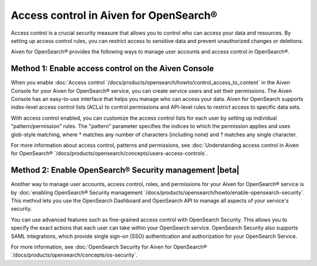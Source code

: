 Access control in Aiven for OpenSearch®
=============================================================

Access control is a crucial security measure that allows you to control who can access your data and resources. By setting up access control rules, you can restrict access to sensitive data and prevent unauthorized changes or deletions.

Aiven for OpenSearch® provides the following ways to manage user accounts and access control in OpenSearch®. 

Method 1: Enable access control on the Aiven Console
---------------------------------------------------------------
When you enable :doc:`Access control `/docs/products/opensearch/howto/control_access_to_content` in the Aiven Console for your Aiven for OpenSearch® service, you can create service users and set their permissions. The Aiven Console has an easy-to-use interface that helps you manage who can access your data. Aiven for OpenSearch supports index-level access control lists (ACLs) to control permissions and API-level rules to restrict access to specific data sets.

With access control enabled, you can customize the access control lists for each user by setting up individual "pattern/permission" rules. The "pattern" parameter specifies the indices to which the permission applies and uses glob-style matching, where * matches any number of characters (including none) and ? matches any single character.

For more information about access control, patterns and permissions, see :doc:`Understanding access control in Aiven for OpenSearch® `/docs/products/opensearch/concepts/users-access-controls`. 

Method 2: Enable OpenSearch® Security management |beta|
--------------------------------------------------------
Another way to manage user accounts, access control, roles, and permissions for your Aiven for OpenSearch® service is by :doc:`enabling OpenSearch® Security management `/docs/products/opensearch/howto/enable-opensearch-security`. This method lets you use the OpenSearch Dashboard and OpenSearch API to manage all aspects of your service's security. 

You can use advanced features such as fine-grained access control with OpenSearch Security. This allows you to specify the exact actions that each user can take within your OpenSearch service. OpenSearch Security also supports SAML integrations, which provide single sign-on (SSO) authentication and authorization for your OpenSearch Service.

For more information, see :doc:`OpenSearch Security for Aiven for OpenSearch® `/docs/products/opensearch/concepts/os-security`. 
